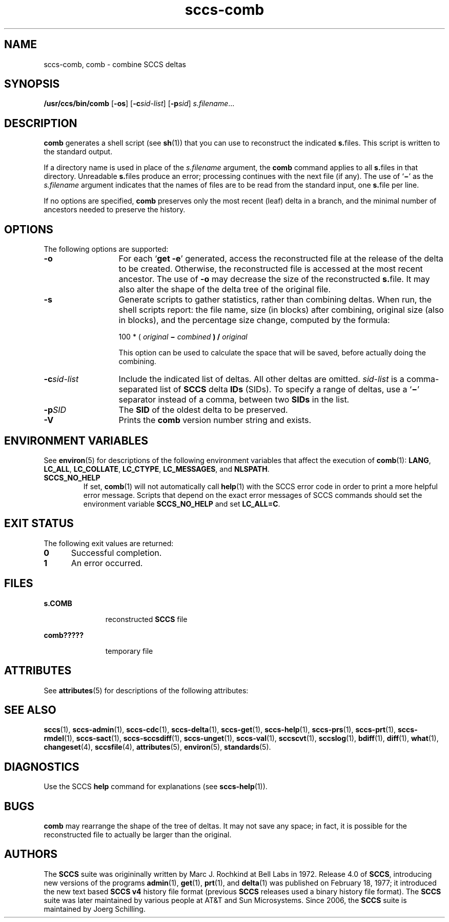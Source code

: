 '\" te
.\" @(#)sccs-comb.1	1.8 14/09/15 Copyright 2007-2014 J. Schilling
.\" CDDL HEADER START
.\"
.\" The contents of this file are subject to the terms of the
.\" Common Development and Distribution License ("CDDL"), version 1.0.
.\" You may only use this file in accordance with the terms of version
.\" 1.0 of the CDDL.
.\"
.\" A full copy of the text of the CDDL should have accompanied this
.\" source.  A copy of the CDDL is also available via the Internet at
.\" http://www.opensource.org/licenses/cddl1.txt
.\"
.\" When distributing Covered Code, include this CDDL HEADER in each
.\" file and include the License file at usr/src/OPENSOLARIS.LICENSE.
.\" If applicable, add the following below this CDDL HEADER, with the
.\" fields enclosed by brackets "[]" replaced with your own identifying
.\" information: Portions Copyright [yyyy] [name of copyright owner]
.\"
.\" CDDL HEADER END
.\" Copyright (c) 1999, Sun Microsystems, Inc.
.if t .ds a \v'-0.55m'\h'0.00n'\z.\h'0.40n'\z.\v'0.55m'\h'-0.40n'a
.if t .ds o \v'-0.55m'\h'0.00n'\z.\h'0.45n'\z.\v'0.55m'\h'-0.45n'o
.if t .ds u \v'-0.55m'\h'0.00n'\z.\h'0.40n'\z.\v'0.55m'\h'-0.40n'u
.if t .ds A \v'-0.77m'\h'0.25n'\z.\h'0.45n'\z.\v'0.77m'\h'-0.70n'A
.if t .ds O \v'-0.77m'\h'0.25n'\z.\h'0.45n'\z.\v'0.77m'\h'-0.70n'O
.if t .ds U \v'-0.77m'\h'0.30n'\z.\h'0.45n'\z.\v'0.77m'\h'-0.75n'U
.if t .ds s \\(*b
.if t .ds S SS
.if n .ds a ae
.if n .ds o oe
.if n .ds u ue
.if n .ds s sz
.TH sccs-comb 1 "2014/09/15" "SunOS 5.11" "User Commands"
.SH NAME
sccs-comb, comb \- combine SCCS deltas
.SH SYNOPSIS
.LP
.nf
.B "/usr/ccs/bin/comb \c
.RB [ -os "] \c
.RB [ -c\c
.IR sid-list "] \c
.RB [ -p\c
.IR sid "] \c
.IR s.filename ...
.fi

.SH DESCRIPTION

.LP
\fBcomb\fR generates a shell script (see 
\fBsh\fR(1))
that you can use to reconstruct the indicated \fBs.\fRfiles.
This script is written to the standard output.
.sp

.LP
If a directory name is used in place of the \fIs.filename\fR argument, the \fBcomb\fR command applies to
all \fBs.\fRfiles in that directory. Unreadable \fBs.\fRfiles produce an error; processing continues with the next file
(if any). The use of `\fB\(mi\fR' as the \fIs.filename\fR argument indicates that the names of files are to be read
from the standard input, one \fBs.\fRfile per line.
.sp

.LP
If no options are specified, \fBcomb\fR preserves only
the most recent (leaf) delta in a branch, and the minimal number of ancestors
needed to preserve the history.
.sp

.SH OPTIONS

.LP
The following options are supported:
.sp

.sp
.ne 2
.TP 13
\fB\fB-o\fR\fR
For each `\fBget \fR\fB-e\fR'
generated, access the reconstructed file at the release of the delta to
be created. Otherwise, the reconstructed file is accessed at the most recent
ancestor. The use of \fB-o\fR may decrease the size of the reconstructed \fBs.\fRfile. It may also alter the shape of the delta tree of the original
file.
.sp
.ne 2
.TP
\fB\fB-s\fR\fR
Generate scripts
to gather statistics, rather than combining deltas. When run, the shell
scripts report: the file name, size (in blocks) after combining, original
size (also in blocks), and the percentage size change, computed by the formula: 
.sp

.sp
100 * ( \fIoriginal\fR\fB \(mi \fR\fIcombined\fR\fB ) / \fR\fIoriginal\fR\fB\fR
.sp

.sp
This option can be used to calculate the space that will be saved,
before actually doing the combining.
.sp

.sp
.ne 2
.TP
\fB\fB-c\fR\fIsid-list\fR\fR
Include the indicated list of deltas.  All other deltas
are omitted. \fIsid-list\fR is a comma-separated list
of \fBSCCS\fR delta \fBIDs\fR (SIDs). To specify a range of deltas, use a `\fB\(mi\fR' separator instead of a comma, between two \fBSIDs\fR in the list.
.sp
.ne 2
.TP
\fB\fB-p\fR\fISID\fR\fR
The \fBSID\fR of the oldest delta
to be preserved.
.ne 3
.TP
.B \-V
Prints the
.B comb
version number string and exists.

.SH ENVIRONMENT VARIABLES
.sp
.LP
See
.BR environ (5)
for descriptions of the following environment variables that affect the
execution of
.BR comb (1):
.BR LANG ,
.BR LC_ALL ,
.BR LC_COLLATE ,
.BR LC_CTYPE ,
.BR LC_MESSAGES ,
and
.BR NLSPATH .
.br
.ne 4
.TP
.B SCCS_NO_HELP
If set,
.BR comb (1)
will not automatically call
.BR help (1)
with the SCCS error code in order to print a more helpful
error message. Scripts that depend on the exact error messages
of SCCS commands should set the environment variable
.B SCCS_NO_HELP
and set
.BR LC_ALL=C .

.SH EXIT STATUS
.sp
.LP
The following exit values are returned:
.sp
.ne 2
.TP 5
.B 0
Successful completion.
.sp
.ne 2
.TP
.B 1
An error occurred.

.SH FILES

.sp
.ne 2
.mk
.na
\fB\fBs.\|COMB\fR\fR
.ad
.RS 11n
.rt  
reconstructed  \fBSCCS\fR file
.sp

.RE

.sp
.ne 2
.mk
.na
\fB\fBcomb?????\fR\fR
.ad
.RS 11n
.rt  
temporary file
.sp

.RE

.SH ATTRIBUTES

.LP
See 
\fBattributes\fR(5)
for descriptions of the following attributes:
.sp

.LP

.sp
.TS
tab() box;
cw(2.75i) |cw(2.75i) 
lw(2.75i) |lw(2.75i) 
.
ATTRIBUTE TYPEATTRIBUTE VALUE
_
AvailabilitySUNWsprot
.TE

.SH SEE ALSO
.LP
.BR sccs (1),
.BR sccs-admin (1),
.BR sccs-cdc (1),
.BR sccs-delta (1),
.BR sccs-get (1),
.BR sccs-help (1),
.BR sccs-prs (1),
.BR sccs-prt (1),
.BR sccs-rmdel (1),
.BR sccs-sact (1),
.BR sccs-sccsdiff (1),
.BR sccs-unget (1),
.BR sccs-val (1),
.BR sccscvt (1),
.BR sccslog (1),
.BR bdiff (1), 
.BR diff (1), 
.BR what (1),
.BR changeset (4),
.BR sccsfile (4),
.BR attributes (5),
.BR environ (5),
.BR standards (5).

.SH DIAGNOSTICS
.LP
Use the SCCS
.B help
command for explanations (see 
.BR sccs-help (1)).

.SH BUGS
.LP
.B comb
may rearrange the shape of the tree of deltas.
It may not save any space; in fact, it is possible for the reconstructed
file to actually be larger than the original.

.SH AUTHORS
The
.B SCCS
suite was origininally written by Marc J. Rochkind at Bell Labs in 1972.
Release 4.0 of
.BR SCCS ,
introducing new versions of the programs
.BR admin (1),
.BR get (1),
.BR prt (1),
and
.BR delta (1)
was published on February 18, 1977; it introduced the new text based
.B SCCS\ v4
history file format (previous
.B SCCS
releases used a binary history file format).
The
.B SCCS
suite
was later maintained by various people at AT&T and Sun Microsystems.
Since 2006, the
.B SCCS
suite is maintained by J\*org Schilling.
